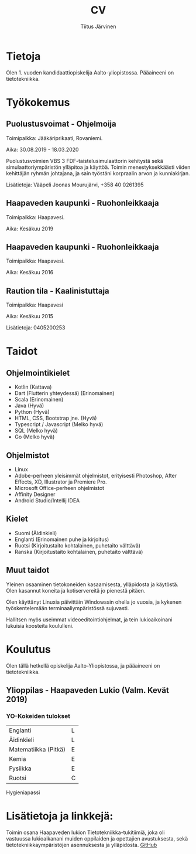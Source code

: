 #+TITLE: CV
#+AUTHOR: Tiitus Järvinen

* Tietoja
  Olen 1. vuoden kandidaattiopiskelija Aalto-yliopistossa. Pääaineeni on tietotekniikka.
  
* Työkokemus

** Puolustusvoimat - Ohjelmoija
   Toimipaikka: Jääkäriprikaati, Rovaniemi.
   
   Aika: 30.08.2019 - 18.03.2020
   
   Puolustusvoimien VBS 3 FDF-taistelusimulaattorin kehitystä sekä simulaattoriympäristön ylläpitoa ja käyttöä. Toimin menestyksekkäästi viiden kehittäjän ryhmän johtajana, ja sain työstäni korpraalin arvon ja kunniakirjan. 

   Lisätietoja: Vääpeli Joonas Mourujärvi, +358 40 0261395
   
** Haapaveden kaupunki - Ruohonleikkaaja
   Toimipaikka: Haapavesi.
   
   Aika: Kesäkuu 2019
   
** Haapaveden kaupunki - Ruohonleikkaaja
   Toimipaikka: Haapavesi.
   
   Aika: Kesäkuu 2016

** Raution tila - Kaalinistuttaja
   Toimipaikka: Haapavesi
   
   Aika: Kesäkuu 2015
   
   Lisätietoja: 0405200253
   
* Taidot

** Ohjelmointikielet
   - Kotlin (Kattava)
   - Dart (Flutterin yhteydessä) (Erinomainen)
   - Scala (Erinomainen)
   - Java (Hyvä)
   - Python (Hyvä)
   - HTML, CSS, Bootstrap jne. (Hyvä)
   - Typescript / Javascript (Melko hyvä)
   - SQL (Melko hyvä)
   - Go (Melko hyvä)

** Ohjelmistot
   - Linux
   - Adobe-perheen yleisimmät ohjelmistot, erityisesti Photoshop, After Effects, XD, Illustrator ja Premiere Pro.
   - Microsoft Office-perheen ohjelmistot
   - Affinity Designer
   - Android Studio/Intellij IDEA

** Kielet
   - Suomi (Äidinkieli)
   - Englanti (Erinomainen puhe ja kirjoitus)
   - Ruotsi (Kirjoitustaito kohtalainen, puhetaito välttävä)
   - Ranska (Kirjoitustaito kohtalainen, puhetaito välttävä)

** Muut taidot
   Yleinen osaaminen tietokoneiden kasaamisesta, ylläpidosta ja käytöstä. Olen kasannut koneita ja kotiservereitä jo pienestä pitäen.

   Olen käyttänyt Linuxia päivittäin Windowssin ohella jo vuosia, ja kykenen työskentelemään terminaaliympäristössä sujuvasti.

   Hallitsen myös useimmat videoeditointiohjelmat, ja tein lukioaikoinani lukuisia koosteita koululleni.

* Koulutus
  Olen tällä hetkellä opiskelija Aalto-Yliopistossa, ja pääaineeni on tietotekniikka.
** Ylioppilas - Haapaveden Lukio (Valm. Kevät 2019)

*** YO-Kokeiden tulokset
    | Englanti             | L |
    | Äidinkieli           | L |
    | Matematiikka (Pitkä) | E |
    | Kemia                | E |
    | Fysiikka             | E |
    | Ruotsi               | C |


    Hygieniapassi

* Lisätietoja ja linkkejä:
  Toimin osana Haapaveden lukion Tietotekniikka-tukitiimiä, joka oli vastuussa lukioaikanani muiden oppilaiden ja opettajien avustuksesta, sekä tietotekniikkaympäristöjen asennuksesta ja ylläpidosta.
  [[https://www.github.com/tipej][GitHub]]

  
